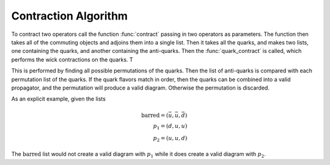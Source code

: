 .. _contractions:

Contraction Algorithm
=====================

To contract two operators call the function :func:`contract` passing in two
operators as parameters.  The function then takes all of the commuting objects
and adjoins them into a single list.  Then it takes all the quarks, and makes
two lists, one containing the quarks, and another containing the anti-quarks.
Then the :func:`quark_contract` is called, which performs the wick contractions
on the quarks.  T

This is performed by finding all possible permutations of the quarks.  Then
the list of anti-quarks is compared with each permutation list of the quarks.
If the quark flavors match in order, then the quarks can be combined into a
valid propagator, and the permutation will produce a valid diagram.  Otherwise
the permutation is discarded.

As an explicit example, given the lists

..  math::
    \text{barred}=(\bar{u}, \bar{u}, \bar{d})\\\\
    p_1 = (d, u, u)\\\\
    p_2 = (u, u, d)

The :math:`\text{barred}` list would not create a valid diagram with :math:`p_1`
while it does create a valid diagram with :math:`p_2`.
